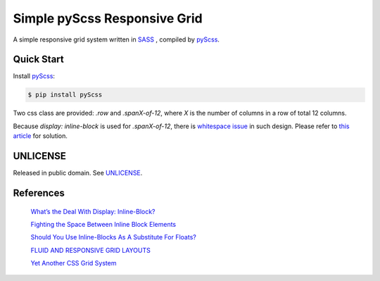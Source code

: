 =============================
Simple pyScss Responsive Grid
=============================

A simple responsive grid system written in `SASS <http://sass-lang.com/>`_
, compiled by `pyScss <https://github.com/Kronuz/pyScss>`_.

Quick Start
===========

Install `pyScss <https://github.com/Kronuz/pyScss>`_:

.. code-block:: bash

  $ pip install pyScss


Two css class are provided: *.row* and *.spanX-of-12*,
where *X* is the number of columns in a row of total 12 columns.

Because *display: inline-block* is used for *.spanX-of-12*, there is
`whitespace issue <http://designshack.net/articles/css/whats-the-deal-with-display-inline-block/>`_
in such design. Please refer to
`this article <http://css-tricks.com/fighting-the-space-between-inline-block-elements/>`_
for solution.

UNLICENSE
=========

Released in public domain. See `UNLICENSE <http://unlicense.org/>`_.

References
==========

  `What’s the Deal With Display: Inline-Block? <http://designshack.net/articles/css/whats-the-deal-with-display-inline-block/>`_

  `Fighting the Space Between Inline Block Elements <http://css-tricks.com/fighting-the-space-between-inline-block-elements/>`_

  `Should You Use Inline-Blocks As A Substitute For Floats? <http://www.vanseodesign.com/css/inline-blocks/>`_

  `FLUID AND RESPONSIVE GRID LAYOUTS <http://www.stephanboyer.com/post/41/fluid-and-responsive-grid-layouts>`_

  `Yet Another CSS Grid System <http://sans0r.github.io/yacgs/>`_


